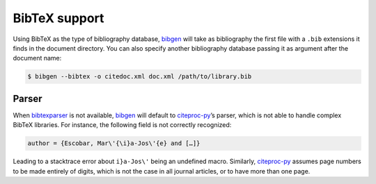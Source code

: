 BibTeX support
==============
Using BibTeX as the type of bibliography database, bibgen_ will take
as bibliography the first file with a ``.bib`` extensions it finds in
the document directory. You can also specify another bibliography
database passing it as argument after the document name:

.. code-block:: console

    $ bibgen --bibtex -o citedoc.xml doc.xml /path/to/library.bib

Parser
------

When bibtexparser_ is not available, bibgen_ will default to
citeproc-py_’s parser, which is not able to handle complex BibTeX
libraries. For instance, the following field is not correctly
recognized:

.. code-block:: tex

    author = {Escobar, Mar\'{\i}a-Jos\'{e} and […]}

Leading to a stacktrace error about ``i}a-Jos\'`` being an undefined
macro. Similarly, citeproc-py_ assumes page numbers to be made
entirely of digits, which is not the case in all journal articles, or
to have more than one page.

.. _bibgen: /code/bibgen
.. _bibtexparser: https://github.com/sciunto-org/python-bibtexparser
.. _citeproc-py: https://github.com/brechtm/citeproc-py
